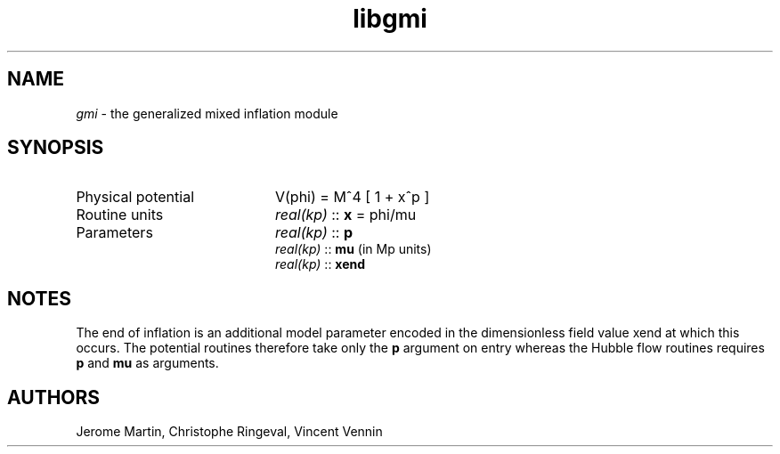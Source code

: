 .TH libgmi 3 "September 7, 2012" "libaspic" "Module convention" 

.SH NAME
.I gmi
- the generalized mixed inflation module

.SH SYNOPSIS
.TP 20
Physical potential
V(phi) = M^4 [ 1 + x^p ]
.TP
Routine units
.I real(kp)
::
.B x
= phi/mu
.TP
Parameters
.I real(kp)
::
.B p
.RS
.I real(kp)
::
.B mu
(in Mp units)
.RE
.RS
.I real(kp)
::
.B xend

.SH NOTES
The end of inflation is an additional model parameter encoded in the
dimensionless field value xend at which this occurs. The potential
routines therefore take only the
.B p
argument on entry whereas the Hubble flow routines requires
.B p
and
.B
mu
as arguments.

.SH AUTHORS
Jerome Martin, Christophe Ringeval, Vincent Vennin
